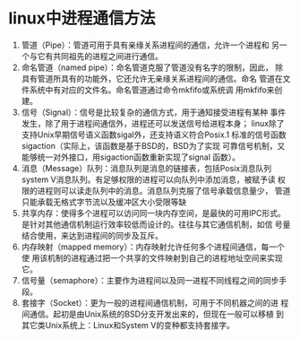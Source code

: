 * linux中进程通信方法
    1) 管道（Pipe）：管道可用于具有亲缘关系进程间的通信，允许一个进程和
        另一 个与它有共同祖先的进程之间进行通信。
    2) 命名管道（named pipe）：命名管道克服了管道没有名字的限制，因此，
        除具有管道所具有的功能外，它还允许无亲缘关系进程间的通信。命名
        管道在文件系统中有对应的文件名。命名管道通过命令mkfifo或系统调
        用mkfifo来创建。
    3) 信号（Signal）：信号是比较复杂的通信方式，用于通知接受进程有某种
        事件发生，除了用于进程间通信外，进程还可以发送信号给进程本身；
        linux除了支持Unix早期信号语义函数sigal外，还支持语义符合Posix.1
        标准的信号函数sigaction（实际上，该函数是基于BSD的，BSD为了实现
        可靠信号机制，又能够统一对外接口，用sigaction函数重新实现了signal
        函数）。
    4) 消息（Message）队列：消息队列是消息的链接表，包括Posix消息队列
        system V消息队列。有足够权限的进程可以向队列中添加消息，被赋予读
        权限的进程则可以读走队列中的消息。消息队列克服了信号承载信息量少，
        管道只能承载无格式字节流以及缓冲区大小受限等缺
    5) 共享内存：使得多个进程可以访问同一块内存空间，是最快的可用IPC形式。
        是针对其他通信机制运行效率较低而设计的。往往与其它通信机制，如信
        号量结合使用，来达到进程间的同步及互斥。
    6) 内存映射（mapped memory）：内存映射允许任何多个进程间通信，每一个使
        用该机制的进程通过把一个共享的文件映射到自己的进程地址空间来实现它。
    7) 信号量（semaphore）：主要作为进程间以及同一进程不同线程之间的同步手
        段。
    8) 套接字（Socket）：更为一般的进程间通信机制，可用于不同机器之间的进
        程间通信。起初是由Unix系统的BSD分支开发出来的，但现在一般可以移植
        到其它类Unix系统上：Linux和System V的变种都支持套接字。

